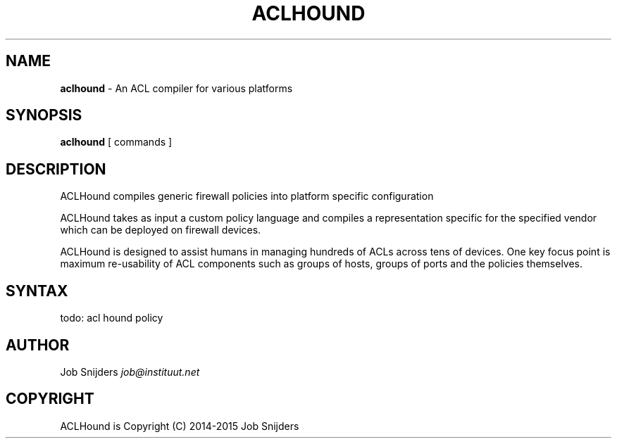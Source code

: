 .\" generated with Ronn/v0.7.3
.\" http://github.com/rtomayko/ronn/tree/0.7.3
.
.TH "ACLHOUND" "7" "July 2014" "" ""
.
.SH "NAME"
\fBaclhound\fR \- An ACL compiler for various platforms
.
.SH "SYNOPSIS"
\fBaclhound\fR [ commands ]
.
.SH "DESCRIPTION"
ACLHound compiles generic firewall policies into platform specific configuration
.
.P
ACLHound takes as input a custom policy language and compiles a representation specific for the specified vendor which can be deployed on firewall devices\.
.
.P
ACLHound is designed to assist humans in managing hundreds of ACLs across tens of devices\. One key focus point is maximum re\-usability of ACL components such as groups of hosts, groups of ports and the policies themselves\.
.
.SH "SYNTAX"
todo: acl hound policy
.
.SH "AUTHOR"
Job Snijders \fIjob@instituut\.net\fR
.
.SH "COPYRIGHT"
ACLHound is Copyright (C) 2014-2015 Job Snijders
